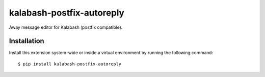 kalabash-postfix-autoreply
==========================

Away message editor for Kalabash (postfix compatible).

Installation
------------

Install this extension system-wide or inside a virtual environment by
running the following command::

  $ pip install kalabash-postfix-autoreply
